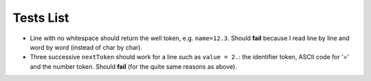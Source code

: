 
Tests List
==========

* Line with no whitespace should return the well token,
  e.g. ``name=12.3``. Should **fail** because I read line by line and word by word
  (instead of char by char).

* Three successive ``nextToken`` should work for a line such as ``value = 2.``:
  the identifier token, ASCII code for '=' and the number token. Should **fail**
  (for the quite same reasons as above).
